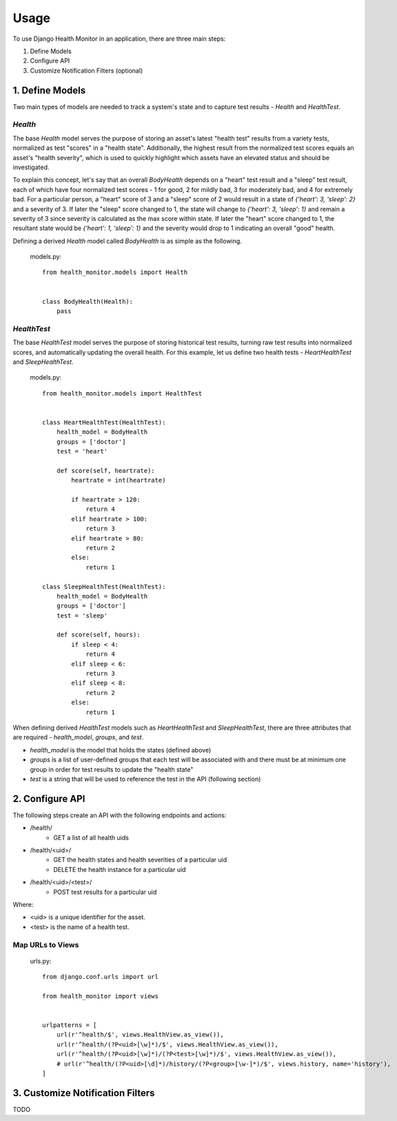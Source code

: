 #####
Usage
#####

To use Django Health Monitor in an application, there are three main steps:

1. Define Models
2. Configure API
3. Customize Notification Filters (optional)


****************
1. Define Models
****************

Two main types of models are needed to track a system's state and to capture test results - `Health` and `HealthTest`.

`Health`
--------

The base `Health` model serves the purpose of storing an asset's latest "health test" results from a variety tests, normalized as test "scores" in a "health state". Additionally, the highest result from the normalized test scores equals an asset's "health severity", which is used to quickly highlight which assets have an elevated status and should be investigated.

To explain this concept, let's say that an overall `BodyHealth` depends on a "heart" test result and a "sleep" test result, each of which have four normalized test scores - 1 for good, 2 for mildly bad, 3 for moderately bad, and 4 for extremely bad. For a particular person, a "heart" score of 3 and a "sleep" score of 2 would result in a state of `{'heart': 3, 'sleep': 2}` and a severity of 3. If later the "sleep" score changed to 1, the state will change to `{'heart': 3, 'sleep': 1}` and remain a severity of 3 since severity is calculated as the max score within state. If later the "heart" score changed to 1, the resultant state would be `{'heart': 1, 'sleep': 1}` and the severity would drop to 1 indicating an overall "good" health.

Defining a derived `Health` model called `BodyHealth` is as simple as the following.

    models.py::

        from health_monitor.models import Health


        class BodyHealth(Health):
            pass


`HealthTest`
------------

The base `HealthTest` model serves the purpose of storing historical test results, turning raw test results into normalized scores, and automatically updating the overall health. For this example, let us define two health tests - `HeartHealthTest` and `SleepHealthTest`.

    models.py::

        from health_monitor.models import HealthTest


        class HeartHealthTest(HealthTest):
            health_model = BodyHealth
            groups = ['doctor']
            test = 'heart'

            def score(self, heartrate):
                heartrate = int(heartrate)

                if heartrate > 120:
                    return 4
                elif heartrate > 100:
                    return 3
                elif heartrate > 80:
                    return 2
                else:
                    return 1

        class SleepHealthTest(HealthTest):
            health_model = BodyHealth
            groups = ['doctor']
            test = 'sleep'

            def score(self, hours):
                if sleep < 4:
                    return 4
                elif sleep < 6:
                    return 3
                elif sleep < 8:
                    return 2
                else:
                    return 1

When defining derived `HealthTest` models such as `HeartHealthTest` and `SleepHealthTest`, there are three attributes that are required - `health_model`, `groups`, and `test`.

- `health_model` is the model that holds the states (defined above)
- `groups` is a list of user-defined groups that each test will be associated with and there must be at minimum one group in order for test results to update the "health state"
- `test` is a string that will be used to reference the test in the API (following section)

****************
2. Configure API
****************

The following steps create an API with the following endpoints and actions:

- /health/
    - GET a list of all health uids
- /health/<uid>/
    - GET the health states and health severities of a particular uid
    - DELETE the health instance for a particular uid
- /health/<uid>/<test>/
    - POST test results for a particular uid

Where:

- <uid> is a unique identifier for the asset.
- <test> is the name of a health test.

Map URLs to Views
-----------------
    urls.py::


        from django.conf.urls import url

        from health_monitor import views


        urlpatterns = [
            url(r'^health/$', views.HealthView.as_view()),
            url(r'^health/(?P<uid>[\w]*)/$', views.HealthView.as_view()),
            url(r'^health/(?P<uid>[\w]*)/(?P<test>[\w]*)/$', views.HealthView.as_view()),
            # url(r'^health/(?P<uid>[\d]*)/history/(?P<group>[\w-]*)/$', views.history, name='history'),
        ]


*********************************
3. Customize Notification Filters
*********************************
TODO
